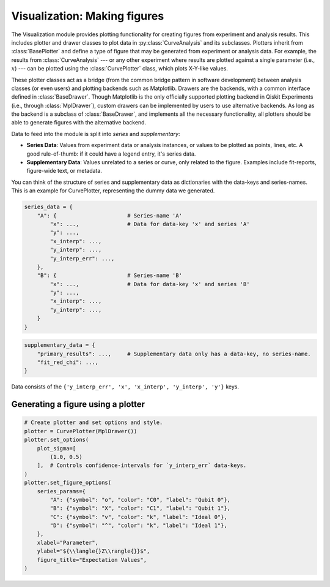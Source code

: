 =========================================================
Visualization: Making figures
=========================================================

The Visualization module provides plotting functionality for creating figures from experiment and analysis results.
This includes plotter and drawer classes to plot data in :py:class:`CurveAnalysis` and its subclasses.
Plotters inherit from :class:`BasePlotter` and define a type of figure that may be generated from
experiment or analysis data. For example, the results from :class:`CurveAnalysis` --- or any other
experiment where results are plotted against a single parameter (i.e., :math:`x`) --- can be plotted
using the :class:`CurvePlotter` class, which plots X-Y-like values.

These plotter classes act as a bridge (from the common bridge pattern in software development) between
analysis classes (or even users) and plotting backends such as Matplotlib. Drawers are the backends, with
a common interface defined in :class:`BaseDrawer`. Though Matplotlib is the only officially supported
plotting backend in Qiskit Experiments (i.e., through :class:`MplDrawer`), custom drawers can be
implemented by users to use alternative backends. As long as the backend is a subclass of
:class:`BaseDrawer`, and implements all the necessary functionality, all plotters should be able to
generate figures with the alternative backend.

Data to feed into the module is split into `series` and `supplementary`:

- **Series Data**: Values from experiment data or analysis instances, or values to be plotted as points,
  lines, etc. A good rule-of-thumb: if it could have a legend entry, it's series data.
- **Supplementary Data**: Values unrelated to a series or curve, only related to the figure. Examples
  include fit-reports, figure-wide text, or metadata.

You can think of the structure of series and supplementary data as dictionaries with the data-keys and
series-names. This is an example for CurvePlotter, representing the dummy data we generated.

.. code-block:: python

    series_data = {
        "A": {                      # Series-name 'A'
            "x": ...,               # Data for data-key 'x' and series 'A'
            "y": ...,
            "x_interp": ...,
            "y_interp": ...,
            "y_interp_err": ...,
        },
        "B": {                      # Series-name 'B'
            "x": ...,               # Data for data-key 'x' and series 'B'
            "y": ...,
            "x_interp": ...,
            "y_interp": ...,
        }
    }


.. code-block:: python

    supplementary_data = {
        "primary_results": ...,     # Supplementary data only has a data-key, no series-name.
        "fit_red_chi": ...,
    }


Data consists of the ``{'y_interp_err', 'x', 'x_interp', 'y_interp', 'y'}`` keys.


Generating a figure using a plotter
===================================

.. code-block:: python

    # Create plotter and set options and style.
    plotter = CurvePlotter(MplDrawer())
    plotter.set_options(
        plot_sigma=[
            (1.0, 0.5)
        ],  # Controls confidence-intervals for `y_interp_err` data-keys.
    )
    plotter.set_figure_options(
        series_params={
            "A": {"symbol": "o", "color": "C0", "label": "Qubit 0"},
            "B": {"symbol": "X", "color": "C1", "label": "Qubit 1"},
            "C": {"symbol": "v", "color": "k", "label": "Ideal 0"},
            "D": {"symbol": "^", "color": "k", "label": "Ideal 1"},
        },
        xlabel="Parameter",
        ylabel="${\\langle{}Z\\rangle{}}$",
        figure_title="Expectation Values",
    )
